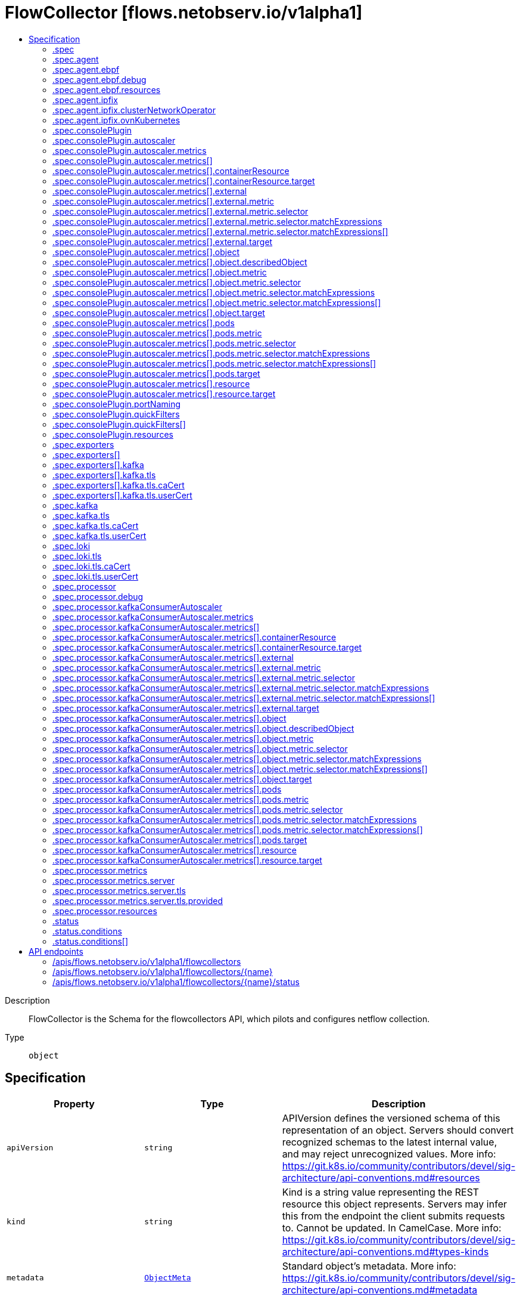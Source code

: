 // Automatically generated by 'openshift-apidocs-gen'. Do not edit.
:_content-type: ASSEMBLY
[id="flowcollector-flows-netobserv-io-v1alpha1"]
= FlowCollector [flows.netobserv.io/v1alpha1]
:toc: macro
:toc-title:

toc::[]


Description::
+
--
FlowCollector is the Schema for the flowcollectors API, which pilots and configures netflow collection.
--

Type::
  `object`



== Specification

[cols="1,1,1",options="header"]
|===
| Property | Type | Description

| `apiVersion`
| `string`
| APIVersion defines the versioned schema of this representation of an object. Servers should convert recognized schemas to the latest internal value, and may reject unrecognized values. More info: https://git.k8s.io/community/contributors/devel/sig-architecture/api-conventions.md#resources

| `kind`
| `string`
| Kind is a string value representing the REST resource this object represents. Servers may infer this from the endpoint the client submits requests to. Cannot be updated. In CamelCase. More info: https://git.k8s.io/community/contributors/devel/sig-architecture/api-conventions.md#types-kinds

| `metadata`
| xref:../objects/index.adoc#io.k8s.apimachinery.pkg.apis.meta.v1.ObjectMeta[`ObjectMeta`]
| Standard object's metadata. More info: https://git.k8s.io/community/contributors/devel/sig-architecture/api-conventions.md#metadata

| `spec`
| `object`
| FlowCollectorSpec defines the desired state of FlowCollector

| `status`
| `object`
| FlowCollectorStatus defines the observed state of FlowCollector

|===
=== .spec
Description::
+
--
FlowCollectorSpec defines the desired state of FlowCollector
--

Type::
  `object`

Required::
  - `agent`
  - `deploymentModel`



[cols="1,1,1",options="header"]
|===
| Property | Type | Description

| `agent`
| `object`
| agent for flows extraction.

| `consolePlugin`
| `object`
| consolePlugin defines the settings related to the OpenShift Console plugin, when available.

| `deploymentModel`
| `string`
| deploymentModel defines the desired type of deployment for flow processing. Possible values are "DIRECT" (default) to make the flow processor listening directly from the agents, or "KAFKA" to make flows sent to a Kafka pipeline before consumption by the processor. Kafka can provide better scalability, resiliency and high availability (for more details, see https://www.redhat.com/en/topics/integration/what-is-apache-kafka).

| `exporters`
| `array`
| exporters defines additional optional exporters for custom consumption or storage. This is an experimental feature. Currently, only KAFKA exporter is available.

| `exporters[]`
| `object`
| FlowCollectorExporter defines an additional exporter to send enriched flows to

| `kafka`
| `object`
| kafka configuration, allowing to use Kafka as a broker as part of the flow collection pipeline. Available when the "spec.deploymentModel" is "KAFKA".

| `loki`
| `object`
| loki, the flow store, client settings.

| `namespace`
| `string`
| namespace where NetObserv pods are deployed. If empty, the namespace of the operator is going to be used.

| `processor`
| `object`
| processor defines the settings of the component that receives the flows from the agent, enriches them, and forwards them to the Loki persistence layer.

|===
=== .spec.agent
Description::
+
--
agent for flows extraction.
--

Type::
  `object`

Required::
  - `type`



[cols="1,1,1",options="header"]
|===
| Property | Type | Description

| `ebpf`
| `object`
| ebpf describes the settings related to the eBPF-based flow reporter when the "agent.type" property is set to "EBPF".

| `ipfix`
| `object`
| ipfix describes the settings related to the IPFIX-based flow reporter when the "agent.type" property is set to "IPFIX".

| `type`
| `string`
| type selects the flows tracing agent. Possible values are "EBPF" (default) to use NetObserv eBPF agent, "IPFIX" to use the legacy IPFIX collector. "EBPF" is recommended in most cases as it offers better performances and should work regardless of the CNI installed on the cluster. "IPFIX" works with OVN-Kubernetes CNI (other CNIs could work if they support exporting IPFIX, but they would require manual configuration).

|===
=== .spec.agent.ebpf
Description::
+
--
ebpf describes the settings related to the eBPF-based flow reporter when the "agent.type" property is set to "EBPF".
--

Type::
  `object`




[cols="1,1,1",options="header"]
|===
| Property | Type | Description

| `cacheActiveTimeout`
| `string`
| cacheActiveTimeout is the max period during which the reporter will aggregate flows before sending

| `cacheMaxFlows`
| `integer`
| cacheMaxFlows is the max number of flows in an aggregate; when reached, the reporter sends the flows

| `debug`
| `object`
| Debug allows setting some aspects of the internal configuration of the eBPF agent. This section is aimed exclusively for debugging and fine-grained performance optimizations (e.g. GOGC, GOMAXPROCS env vars). Users setting its values do it at their own risk.

| `excludeInterfaces`
| `array (string)`
| excludeInterfaces contains the interface names that will be excluded from flow tracing. If an entry is enclosed by slashes (e.g. `/br-/`), it will match as regular expression, otherwise it will be matched as a case-sensitive string.

| `imagePullPolicy`
| `string`
| imagePullPolicy is the Kubernetes pull policy for the image defined above

| `interfaces`
| `array (string)`
| interfaces contains the interface names from where flows will be collected. If empty, the agent will fetch all the interfaces in the system, excepting the ones listed in ExcludeInterfaces. If an entry is enclosed by slashes (e.g. `/br-/`), it will match as regular expression, otherwise it will be matched as a case-sensitive string.

| `kafkaBatchSize`
| `integer`
| kafkaBatchSize limits the maximum size of a request in bytes before being sent to a partition. Ignored when not using Kafka. Default: 10MB.

| `logLevel`
| `string`
| logLevel defines the log level for the NetObserv eBPF Agent

| `privileged`
| `boolean`
| privileged mode for the eBPF Agent container. In general this setting can be ignored or set to false: in that case, the operator will set granular capabilities (BPF, PERFMON, NET_ADMIN, SYS_RESOURCE) to the container, to enable its correct operation. If for some reason these capabilities cannot be set (e.g. old kernel version not knowing CAP_BPF) then you can turn on this mode for more global privileges.

| `resources`
| `object`
| resources are the compute resources required by this container. Cannot be updated. More info: https://kubernetes.io/docs/concepts/configuration/manage-resources-containers/

| `sampling`
| `integer`
| sampling rate of the flow reporter. 100 means one flow on 100 is sent. 0 or 1 means all flows are sampled.

|===
=== .spec.agent.ebpf.debug
Description::
+
--
Debug allows setting some aspects of the internal configuration of the eBPF agent. This section is aimed exclusively for debugging and fine-grained performance optimizations (e.g. GOGC, GOMAXPROCS env vars). Users setting its values do it at their own risk.
--

Type::
  `object`




[cols="1,1,1",options="header"]
|===
| Property | Type | Description

| `env`
| `object (string)`
| env allows passing custom environment variables to the NetObserv Agent. Useful for passing some very concrete performance-tuning options (e.g. GOGC, GOMAXPROCS) that shouldn't be publicly exposed as part of the FlowCollector descriptor, as they are only useful in edge debug/support scenarios.

|===
=== .spec.agent.ebpf.resources
Description::
+
--
resources are the compute resources required by this container. Cannot be updated. More info: https://kubernetes.io/docs/concepts/configuration/manage-resources-containers/
--

Type::
  `object`




[cols="1,1,1",options="header"]
|===
| Property | Type | Description

| `limits`
| `integer-or-string`
| Limits describes the maximum amount of compute resources allowed. More info: https://kubernetes.io/docs/concepts/configuration/manage-resources-containers/

| `requests`
| `integer-or-string`
| Requests describes the minimum amount of compute resources required. If Requests is omitted for a container, it defaults to Limits if that is explicitly specified, otherwise to an implementation-defined value. More info: https://kubernetes.io/docs/concepts/configuration/manage-resources-containers/

|===
=== .spec.agent.ipfix
Description::
+
--
ipfix describes the settings related to the IPFIX-based flow reporter when the "agent.type" property is set to "IPFIX".
--

Type::
  `object`




[cols="1,1,1",options="header"]
|===
| Property | Type | Description

| `cacheActiveTimeout`
| `string`
| cacheActiveTimeout is the max period during which the reporter will aggregate flows before sending

| `cacheMaxFlows`
| `integer`
| cacheMaxFlows is the max number of flows in an aggregate; when reached, the reporter sends the flows

| `clusterNetworkOperator`
| `object`
| clusterNetworkOperator defines the settings related to the OpenShift Cluster Network Operator, when available.

| `forceSampleAll`
| `boolean`
| forceSampleAll allows disabling sampling in the IPFIX-based flow reporter. It is not recommended to sample all the traffic with IPFIX, as it may generate cluster instability. If you REALLY want to do that, set this flag to true. Use at your own risk. When it is set to true, the value of "sampling" is ignored.

| `ovnKubernetes`
| `object`
| ovnKubernetes defines the settings of the OVN-Kubernetes CNI, when available. This configuration is used when using OVN's IPFIX exports, without OpenShift. When using OpenShift, refer to the `clusterNetworkOperator` property instead.

| `sampling`
| `integer`
| sampling is the sampling rate on the reporter. 100 means one flow on 100 is sent. To ensure cluster stability, it is not possible to set a value below 2. If you really want to sample every packet, which may impact the cluster stability, refer to "forceSampleAll". Alternatively, you can use the eBPF Agent instead of IPFIX.

|===
=== .spec.agent.ipfix.clusterNetworkOperator
Description::
+
--
clusterNetworkOperator defines the settings related to the OpenShift Cluster Network Operator, when available.
--

Type::
  `object`




[cols="1,1,1",options="header"]
|===
| Property | Type | Description

| `namespace`
| `string`
| namespace  where the configmap is going to be deployed.

|===
=== .spec.agent.ipfix.ovnKubernetes
Description::
+
--
ovnKubernetes defines the settings of the OVN-Kubernetes CNI, when available. This configuration is used when using OVN's IPFIX exports, without OpenShift. When using OpenShift, refer to the `clusterNetworkOperator` property instead.
--

Type::
  `object`




[cols="1,1,1",options="header"]
|===
| Property | Type | Description

| `containerName`
| `string`
| containerName defines the name of the container to configure for IPFIX.

| `daemonSetName`
| `string`
| daemonSetName defines the name of the DaemonSet controlling the OVN-Kubernetes pods.

| `namespace`
| `string`
| namespace where OVN-Kubernetes pods are deployed.

|===
=== .spec.consolePlugin
Description::
+
--
consolePlugin defines the settings related to the OpenShift Console plugin, when available.
--

Type::
  `object`

Required::
  - `register`



[cols="1,1,1",options="header"]
|===
| Property | Type | Description

| `autoscaler`
| `object`
| autoscaler spec of a horizontal pod autoscaler to set up for the plugin Deployment.

| `imagePullPolicy`
| `string`
| imagePullPolicy is the Kubernetes pull policy for the image defined above

| `logLevel`
| `string`
| logLevel for the console plugin backend

| `port`
| `integer`
| port is the plugin service port

| `portNaming`
| `object`
| portNaming defines the configuration of the port-to-service name translation

| `quickFilters`
| `array`
| quickFilters configures quick filter presets for the Console plugin

| `quickFilters[]`
| `object`
| QuickFilter defines preset configuration for Console's quick filters

| `register`
| `boolean`
| register allows, when set to true, to automatically register the provided console plugin with the OpenShift Console operator. When set to false, you can still register it manually by editing console.operator.openshift.io/cluster. E.g: oc patch console.operator.openshift.io cluster --type='json' -p '[{"op": "add", "path": "/spec/plugins/-", "value": "netobserv-plugin"}]'

| `replicas`
| `integer`
| replicas defines the number of replicas (pods) to start.

| `resources`
| `object`
| resources, in terms of compute resources, required by this container. Cannot be updated. More info: https://kubernetes.io/docs/concepts/configuration/manage-resources-containers/

|===
=== .spec.consolePlugin.autoscaler
Description::
+
--
autoscaler spec of a horizontal pod autoscaler to set up for the plugin Deployment.
--

Type::
  `object`




[cols="1,1,1",options="header"]
|===
| Property | Type | Description

| `maxReplicas`
| `integer`
| maxReplicas is the upper limit for the number of pods that can be set by the autoscaler; cannot be smaller than MinReplicas.

| `metrics`
| `array`
| metrics used by the pod autoscaler

| `metrics[]`
| `object`
| MetricSpec specifies how to scale based on a single metric (only `type` and one other matching field should be set at once).

| `minReplicas`
| `integer`
| minReplicas is the lower limit for the number of replicas to which the autoscaler can scale down.  It defaults to 1 pod.  minReplicas is allowed to be 0 if the alpha feature gate HPAScaleToZero is enabled and at least one Object or External metric is configured.  Scaling is active as long as at least one metric value is available.

| `status`
| `string`
| Status describe the desired status regarding deploying an horizontal pod autoscaler DISABLED will not deploy an horizontal pod autoscaler ENABLED will deploy an horizontal pod autoscaler

|===
=== .spec.consolePlugin.autoscaler.metrics
Description::
+
--
metrics used by the pod autoscaler
--

Type::
  `array`




=== .spec.consolePlugin.autoscaler.metrics[]
Description::
+
--
MetricSpec specifies how to scale based on a single metric (only `type` and one other matching field should be set at once).
--

Type::
  `object`

Required::
  - `type`



[cols="1,1,1",options="header"]
|===
| Property | Type | Description

| `containerResource`
| `object`
| containerResource refers to a resource metric (such as those specified in requests and limits) known to Kubernetes describing a single container in each pod of the current scale target (e.g. CPU or memory). Such metrics are built in to Kubernetes, and have special scaling options on top of those available to normal per-pod metrics using the "pods" source. This is an alpha feature and can be enabled by the HPAContainerMetrics feature flag.

| `external`
| `object`
| external refers to a global metric that is not associated with any Kubernetes object. It allows autoscaling based on information coming from components running outside of cluster (for example length of queue in cloud messaging service, or QPS from loadbalancer running outside of cluster).

| `object`
| `object`
| object refers to a metric describing a single kubernetes object (for example, hits-per-second on an Ingress object).

| `pods`
| `object`
| pods refers to a metric describing each pod in the current scale target (for example, transactions-processed-per-second).  The values will be averaged together before being compared to the target value.

| `resource`
| `object`
| resource refers to a resource metric (such as those specified in requests and limits) known to Kubernetes describing each pod in the current scale target (e.g. CPU or memory). Such metrics are built in to Kubernetes, and have special scaling options on top of those available to normal per-pod metrics using the "pods" source.

| `type`
| `string`
| type is the type of metric source.  It should be one of "ContainerResource", "External", "Object", "Pods" or "Resource", each mapping to a matching field in the object. Note: "ContainerResource" type is available on when the feature-gate HPAContainerMetrics is enabled

|===
=== .spec.consolePlugin.autoscaler.metrics[].containerResource
Description::
+
--
containerResource refers to a resource metric (such as those specified in requests and limits) known to Kubernetes describing a single container in each pod of the current scale target (e.g. CPU or memory). Such metrics are built in to Kubernetes, and have special scaling options on top of those available to normal per-pod metrics using the "pods" source. This is an alpha feature and can be enabled by the HPAContainerMetrics feature flag.
--

Type::
  `object`

Required::
  - `container`
  - `name`
  - `target`



[cols="1,1,1",options="header"]
|===
| Property | Type | Description

| `container`
| `string`
| container is the name of the container in the pods of the scaling target

| `name`
| `string`
| name is the name of the resource in question.

| `target`
| `object`
| target specifies the target value for the given metric

|===
=== .spec.consolePlugin.autoscaler.metrics[].containerResource.target
Description::
+
--
target specifies the target value for the given metric
--

Type::
  `object`

Required::
  - `type`



[cols="1,1,1",options="header"]
|===
| Property | Type | Description

| `averageUtilization`
| `integer`
| averageUtilization is the target value of the average of the resource metric across all relevant pods, represented as a percentage of the requested value of the resource for the pods. Currently only valid for Resource metric source type

| `averageValue`
| `integer-or-string`
| averageValue is the target value of the average of the metric across all relevant pods (as a quantity)

| `type`
| `string`
| type represents whether the metric type is Utilization, Value, or AverageValue

| `value`
| `integer-or-string`
| value is the target value of the metric (as a quantity).

|===
=== .spec.consolePlugin.autoscaler.metrics[].external
Description::
+
--
external refers to a global metric that is not associated with any Kubernetes object. It allows autoscaling based on information coming from components running outside of cluster (for example length of queue in cloud messaging service, or QPS from loadbalancer running outside of cluster).
--

Type::
  `object`

Required::
  - `metric`
  - `target`



[cols="1,1,1",options="header"]
|===
| Property | Type | Description

| `metric`
| `object`
| metric identifies the target metric by name and selector

| `target`
| `object`
| target specifies the target value for the given metric

|===
=== .spec.consolePlugin.autoscaler.metrics[].external.metric
Description::
+
--
metric identifies the target metric by name and selector
--

Type::
  `object`

Required::
  - `name`



[cols="1,1,1",options="header"]
|===
| Property | Type | Description

| `name`
| `string`
| name is the name of the given metric

| `selector`
| `object`
| selector is the string-encoded form of a standard kubernetes label selector for the given metric When set, it is passed as an additional parameter to the metrics server for more specific metrics scoping. When unset, just the metricName will be used to gather metrics.

|===
=== .spec.consolePlugin.autoscaler.metrics[].external.metric.selector
Description::
+
--
selector is the string-encoded form of a standard kubernetes label selector for the given metric When set, it is passed as an additional parameter to the metrics server for more specific metrics scoping. When unset, just the metricName will be used to gather metrics.
--

Type::
  `object`




[cols="1,1,1",options="header"]
|===
| Property | Type | Description

| `matchExpressions`
| `array`
| matchExpressions is a list of label selector requirements. The requirements are ANDed.

| `matchExpressions[]`
| `object`
| A label selector requirement is a selector that contains values, a key, and an operator that relates the key and values.

| `matchLabels`
| `object (string)`
| matchLabels is a map of {key,value} pairs. A single {key,value} in the matchLabels map is equivalent to an element of matchExpressions, whose key field is "key", the operator is "In", and the values array contains only "value". The requirements are ANDed.

|===
=== .spec.consolePlugin.autoscaler.metrics[].external.metric.selector.matchExpressions
Description::
+
--
matchExpressions is a list of label selector requirements. The requirements are ANDed.
--

Type::
  `array`




=== .spec.consolePlugin.autoscaler.metrics[].external.metric.selector.matchExpressions[]
Description::
+
--
A label selector requirement is a selector that contains values, a key, and an operator that relates the key and values.
--

Type::
  `object`

Required::
  - `key`
  - `operator`



[cols="1,1,1",options="header"]
|===
| Property | Type | Description

| `key`
| `string`
| key is the label key that the selector applies to.

| `operator`
| `string`
| operator represents a key's relationship to a set of values. Valid operators are In, NotIn, Exists and DoesNotExist.

| `values`
| `array (string)`
| values is an array of string values. If the operator is In or NotIn, the values array must be non-empty. If the operator is Exists or DoesNotExist, the values array must be empty. This array is replaced during a strategic merge patch.

|===
=== .spec.consolePlugin.autoscaler.metrics[].external.target
Description::
+
--
target specifies the target value for the given metric
--

Type::
  `object`

Required::
  - `type`



[cols="1,1,1",options="header"]
|===
| Property | Type | Description

| `averageUtilization`
| `integer`
| averageUtilization is the target value of the average of the resource metric across all relevant pods, represented as a percentage of the requested value of the resource for the pods. Currently only valid for Resource metric source type

| `averageValue`
| `integer-or-string`
| averageValue is the target value of the average of the metric across all relevant pods (as a quantity)

| `type`
| `string`
| type represents whether the metric type is Utilization, Value, or AverageValue

| `value`
| `integer-or-string`
| value is the target value of the metric (as a quantity).

|===
=== .spec.consolePlugin.autoscaler.metrics[].object
Description::
+
--
object refers to a metric describing a single kubernetes object (for example, hits-per-second on an Ingress object).
--

Type::
  `object`

Required::
  - `describedObject`
  - `metric`
  - `target`



[cols="1,1,1",options="header"]
|===
| Property | Type | Description

| `describedObject`
| `object`
| describedObject specifies the descriptions of a object,such as kind,name apiVersion

| `metric`
| `object`
| metric identifies the target metric by name and selector

| `target`
| `object`
| target specifies the target value for the given metric

|===
=== .spec.consolePlugin.autoscaler.metrics[].object.describedObject
Description::
+
--
describedObject specifies the descriptions of a object,such as kind,name apiVersion
--

Type::
  `object`

Required::
  - `kind`
  - `name`



[cols="1,1,1",options="header"]
|===
| Property | Type | Description

| `apiVersion`
| `string`
| API version of the referent

| `kind`
| `string`
| Kind of the referent; More info: https://git.k8s.io/community/contributors/devel/sig-architecture/api-conventions.md#types-kinds"

| `name`
| `string`
| Name of the referent; More info: http://kubernetes.io/docs/user-guide/identifiers#names

|===
=== .spec.consolePlugin.autoscaler.metrics[].object.metric
Description::
+
--
metric identifies the target metric by name and selector
--

Type::
  `object`

Required::
  - `name`



[cols="1,1,1",options="header"]
|===
| Property | Type | Description

| `name`
| `string`
| name is the name of the given metric

| `selector`
| `object`
| selector is the string-encoded form of a standard kubernetes label selector for the given metric When set, it is passed as an additional parameter to the metrics server for more specific metrics scoping. When unset, just the metricName will be used to gather metrics.

|===
=== .spec.consolePlugin.autoscaler.metrics[].object.metric.selector
Description::
+
--
selector is the string-encoded form of a standard kubernetes label selector for the given metric When set, it is passed as an additional parameter to the metrics server for more specific metrics scoping. When unset, just the metricName will be used to gather metrics.
--

Type::
  `object`




[cols="1,1,1",options="header"]
|===
| Property | Type | Description

| `matchExpressions`
| `array`
| matchExpressions is a list of label selector requirements. The requirements are ANDed.

| `matchExpressions[]`
| `object`
| A label selector requirement is a selector that contains values, a key, and an operator that relates the key and values.

| `matchLabels`
| `object (string)`
| matchLabels is a map of {key,value} pairs. A single {key,value} in the matchLabels map is equivalent to an element of matchExpressions, whose key field is "key", the operator is "In", and the values array contains only "value". The requirements are ANDed.

|===
=== .spec.consolePlugin.autoscaler.metrics[].object.metric.selector.matchExpressions
Description::
+
--
matchExpressions is a list of label selector requirements. The requirements are ANDed.
--

Type::
  `array`




=== .spec.consolePlugin.autoscaler.metrics[].object.metric.selector.matchExpressions[]
Description::
+
--
A label selector requirement is a selector that contains values, a key, and an operator that relates the key and values.
--

Type::
  `object`

Required::
  - `key`
  - `operator`



[cols="1,1,1",options="header"]
|===
| Property | Type | Description

| `key`
| `string`
| key is the label key that the selector applies to.

| `operator`
| `string`
| operator represents a key's relationship to a set of values. Valid operators are In, NotIn, Exists and DoesNotExist.

| `values`
| `array (string)`
| values is an array of string values. If the operator is In or NotIn, the values array must be non-empty. If the operator is Exists or DoesNotExist, the values array must be empty. This array is replaced during a strategic merge patch.

|===
=== .spec.consolePlugin.autoscaler.metrics[].object.target
Description::
+
--
target specifies the target value for the given metric
--

Type::
  `object`

Required::
  - `type`



[cols="1,1,1",options="header"]
|===
| Property | Type | Description

| `averageUtilization`
| `integer`
| averageUtilization is the target value of the average of the resource metric across all relevant pods, represented as a percentage of the requested value of the resource for the pods. Currently only valid for Resource metric source type

| `averageValue`
| `integer-or-string`
| averageValue is the target value of the average of the metric across all relevant pods (as a quantity)

| `type`
| `string`
| type represents whether the metric type is Utilization, Value, or AverageValue

| `value`
| `integer-or-string`
| value is the target value of the metric (as a quantity).

|===
=== .spec.consolePlugin.autoscaler.metrics[].pods
Description::
+
--
pods refers to a metric describing each pod in the current scale target (for example, transactions-processed-per-second).  The values will be averaged together before being compared to the target value.
--

Type::
  `object`

Required::
  - `metric`
  - `target`



[cols="1,1,1",options="header"]
|===
| Property | Type | Description

| `metric`
| `object`
| metric identifies the target metric by name and selector

| `target`
| `object`
| target specifies the target value for the given metric

|===
=== .spec.consolePlugin.autoscaler.metrics[].pods.metric
Description::
+
--
metric identifies the target metric by name and selector
--

Type::
  `object`

Required::
  - `name`



[cols="1,1,1",options="header"]
|===
| Property | Type | Description

| `name`
| `string`
| name is the name of the given metric

| `selector`
| `object`
| selector is the string-encoded form of a standard kubernetes label selector for the given metric When set, it is passed as an additional parameter to the metrics server for more specific metrics scoping. When unset, just the metricName will be used to gather metrics.

|===
=== .spec.consolePlugin.autoscaler.metrics[].pods.metric.selector
Description::
+
--
selector is the string-encoded form of a standard kubernetes label selector for the given metric When set, it is passed as an additional parameter to the metrics server for more specific metrics scoping. When unset, just the metricName will be used to gather metrics.
--

Type::
  `object`




[cols="1,1,1",options="header"]
|===
| Property | Type | Description

| `matchExpressions`
| `array`
| matchExpressions is a list of label selector requirements. The requirements are ANDed.

| `matchExpressions[]`
| `object`
| A label selector requirement is a selector that contains values, a key, and an operator that relates the key and values.

| `matchLabels`
| `object (string)`
| matchLabels is a map of {key,value} pairs. A single {key,value} in the matchLabels map is equivalent to an element of matchExpressions, whose key field is "key", the operator is "In", and the values array contains only "value". The requirements are ANDed.

|===
=== .spec.consolePlugin.autoscaler.metrics[].pods.metric.selector.matchExpressions
Description::
+
--
matchExpressions is a list of label selector requirements. The requirements are ANDed.
--

Type::
  `array`




=== .spec.consolePlugin.autoscaler.metrics[].pods.metric.selector.matchExpressions[]
Description::
+
--
A label selector requirement is a selector that contains values, a key, and an operator that relates the key and values.
--

Type::
  `object`

Required::
  - `key`
  - `operator`



[cols="1,1,1",options="header"]
|===
| Property | Type | Description

| `key`
| `string`
| key is the label key that the selector applies to.

| `operator`
| `string`
| operator represents a key's relationship to a set of values. Valid operators are In, NotIn, Exists and DoesNotExist.

| `values`
| `array (string)`
| values is an array of string values. If the operator is In or NotIn, the values array must be non-empty. If the operator is Exists or DoesNotExist, the values array must be empty. This array is replaced during a strategic merge patch.

|===
=== .spec.consolePlugin.autoscaler.metrics[].pods.target
Description::
+
--
target specifies the target value for the given metric
--

Type::
  `object`

Required::
  - `type`



[cols="1,1,1",options="header"]
|===
| Property | Type | Description

| `averageUtilization`
| `integer`
| averageUtilization is the target value of the average of the resource metric across all relevant pods, represented as a percentage of the requested value of the resource for the pods. Currently only valid for Resource metric source type

| `averageValue`
| `integer-or-string`
| averageValue is the target value of the average of the metric across all relevant pods (as a quantity)

| `type`
| `string`
| type represents whether the metric type is Utilization, Value, or AverageValue

| `value`
| `integer-or-string`
| value is the target value of the metric (as a quantity).

|===
=== .spec.consolePlugin.autoscaler.metrics[].resource
Description::
+
--
resource refers to a resource metric (such as those specified in requests and limits) known to Kubernetes describing each pod in the current scale target (e.g. CPU or memory). Such metrics are built in to Kubernetes, and have special scaling options on top of those available to normal per-pod metrics using the "pods" source.
--

Type::
  `object`

Required::
  - `name`
  - `target`



[cols="1,1,1",options="header"]
|===
| Property | Type | Description

| `name`
| `string`
| name is the name of the resource in question.

| `target`
| `object`
| target specifies the target value for the given metric

|===
=== .spec.consolePlugin.autoscaler.metrics[].resource.target
Description::
+
--
target specifies the target value for the given metric
--

Type::
  `object`

Required::
  - `type`



[cols="1,1,1",options="header"]
|===
| Property | Type | Description

| `averageUtilization`
| `integer`
| averageUtilization is the target value of the average of the resource metric across all relevant pods, represented as a percentage of the requested value of the resource for the pods. Currently only valid for Resource metric source type

| `averageValue`
| `integer-or-string`
| averageValue is the target value of the average of the metric across all relevant pods (as a quantity)

| `type`
| `string`
| type represents whether the metric type is Utilization, Value, or AverageValue

| `value`
| `integer-or-string`
| value is the target value of the metric (as a quantity).

|===
=== .spec.consolePlugin.portNaming
Description::
+
--
portNaming defines the configuration of the port-to-service name translation
--

Type::
  `object`




[cols="1,1,1",options="header"]
|===
| Property | Type | Description

| `enable`
| `boolean`
| enable the console plugin port-to-service name translation

| `portNames`
| `object (string)`
| portNames defines additional port names to use in the console E.g. portNames: {"3100": "loki"}

|===
=== .spec.consolePlugin.quickFilters
Description::
+
--
quickFilters configures quick filter presets for the Console plugin
--

Type::
  `array`




=== .spec.consolePlugin.quickFilters[]
Description::
+
--
QuickFilter defines preset configuration for Console's quick filters
--

Type::
  `object`

Required::
  - `filter`
  - `name`



[cols="1,1,1",options="header"]
|===
| Property | Type | Description

| `default`
| `boolean`
| default defines whether this filter should be active by default or not

| `filter`
| `object (string)`
| filter is a set of keys and values to be set when this filter is selected. Each key can relate to a list of values using a coma-separated string E.g. filter: {"src_namespace": "namespace1,namespace2"}

| `name`
| `string`
| name of the filter, that will be displayed in Console

|===
=== .spec.consolePlugin.resources
Description::
+
--
resources, in terms of compute resources, required by this container. Cannot be updated. More info: https://kubernetes.io/docs/concepts/configuration/manage-resources-containers/
--

Type::
  `object`




[cols="1,1,1",options="header"]
|===
| Property | Type | Description

| `limits`
| `integer-or-string`
| Limits describes the maximum amount of compute resources allowed. More info: https://kubernetes.io/docs/concepts/configuration/manage-resources-containers/

| `requests`
| `integer-or-string`
| Requests describes the minimum amount of compute resources required. If Requests is omitted for a container, it defaults to Limits if that is explicitly specified, otherwise to an implementation-defined value. More info: https://kubernetes.io/docs/concepts/configuration/manage-resources-containers/

|===
=== .spec.exporters
Description::
+
--
exporters defines additional optional exporters for custom consumption or storage. This is an experimental feature. Currently, only KAFKA exporter is available.
--

Type::
  `array`




=== .spec.exporters[]
Description::
+
--
FlowCollectorExporter defines an additional exporter to send enriched flows to
--

Type::
  `object`

Required::
  - `type`



[cols="1,1,1",options="header"]
|===
| Property | Type | Description

| `kafka`
| `object`
| kafka describes the kafka configuration (address, topic...) to send enriched flows to.

| `type`
| `string`
| type selects the type of exporte. Only "KAFKA" is available at the moment.

|===
=== .spec.exporters[].kafka
Description::
+
--
kafka describes the kafka configuration (address, topic...) to send enriched flows to.
--

Type::
  `object`

Required::
  - `address`
  - `topic`



[cols="1,1,1",options="header"]
|===
| Property | Type | Description

| `address`
| `string`
| address of the Kafka server

| `tls`
| `object`
| tls client configuration. When using TLS, make sure the address matches the Kafka port used for TLS, generally 9093. Note that, when eBPF agents are used, Kafka certificate needs to be copied in the agent namespace (by default it's netobserv-privileged).

| `topic`
| `string`
| kafka topic to use. It must exist, NetObserv will not create it.

|===
=== .spec.exporters[].kafka.tls
Description::
+
--
tls client configuration. When using TLS, make sure the address matches the Kafka port used for TLS, generally 9093. Note that, when eBPF agents are used, Kafka certificate needs to be copied in the agent namespace (by default it's netobserv-privileged).
--

Type::
  `object`




[cols="1,1,1",options="header"]
|===
| Property | Type | Description

| `caCert`
| `object`
| caCert defines the reference of the certificate for the Certificate Authority

| `enable`
| `boolean`
| enable TLS

| `insecureSkipVerify`
| `boolean`
| insecureSkipVerify allows skipping client-side verification of the server certificate If set to true, CACert field will be ignored

| `userCert`
| `object`
| userCert defines the user certificate reference, used for mTLS (you can ignore it when using regular, one-way TLS)

|===
=== .spec.exporters[].kafka.tls.caCert
Description::
+
--
caCert defines the reference of the certificate for the Certificate Authority
--

Type::
  `object`




[cols="1,1,1",options="header"]
|===
| Property | Type | Description

| `certFile`
| `string`
| certFile defines the path to the certificate file name within the ConfigMap / Secret

| `certKey`
| `string`
| certKey defines the path to the certificate private key file name within the ConfigMap / Secret. Omit when the key is not necessary.

| `name`
| `string`
| name of the ConfigMap or Secret containing certificates

| `type`
| `string`
| type for the certificate reference: configmap or secret

|===
=== .spec.exporters[].kafka.tls.userCert
Description::
+
--
userCert defines the user certificate reference, used for mTLS (you can ignore it when using regular, one-way TLS)
--

Type::
  `object`




[cols="1,1,1",options="header"]
|===
| Property | Type | Description

| `certFile`
| `string`
| certFile defines the path to the certificate file name within the ConfigMap / Secret

| `certKey`
| `string`
| certKey defines the path to the certificate private key file name within the ConfigMap / Secret. Omit when the key is not necessary.

| `name`
| `string`
| name of the ConfigMap or Secret containing certificates

| `type`
| `string`
| type for the certificate reference: configmap or secret

|===
=== .spec.kafka
Description::
+
--
kafka configuration, allowing to use Kafka as a broker as part of the flow collection pipeline. Available when the "spec.deploymentModel" is "KAFKA".
--

Type::
  `object`

Required::
  - `address`
  - `topic`



[cols="1,1,1",options="header"]
|===
| Property | Type | Description

| `address`
| `string`
| address of the Kafka server

| `tls`
| `object`
| tls client configuration. When using TLS, make sure the address matches the Kafka port used for TLS, generally 9093. Note that, when eBPF agents are used, Kafka certificate needs to be copied in the agent namespace (by default it's netobserv-privileged).

| `topic`
| `string`
| kafka topic to use. It must exist, NetObserv will not create it.

|===
=== .spec.kafka.tls
Description::
+
--
tls client configuration. When using TLS, make sure the address matches the Kafka port used for TLS, generally 9093. Note that, when eBPF agents are used, Kafka certificate needs to be copied in the agent namespace (by default it's netobserv-privileged).
--

Type::
  `object`




[cols="1,1,1",options="header"]
|===
| Property | Type | Description

| `caCert`
| `object`
| caCert defines the reference of the certificate for the Certificate Authority

| `enable`
| `boolean`
| enable TLS

| `insecureSkipVerify`
| `boolean`
| insecureSkipVerify allows skipping client-side verification of the server certificate If set to true, CACert field will be ignored

| `userCert`
| `object`
| userCert defines the user certificate reference, used for mTLS (you can ignore it when using regular, one-way TLS)

|===
=== .spec.kafka.tls.caCert
Description::
+
--
caCert defines the reference of the certificate for the Certificate Authority
--

Type::
  `object`




[cols="1,1,1",options="header"]
|===
| Property | Type | Description

| `certFile`
| `string`
| certFile defines the path to the certificate file name within the ConfigMap / Secret

| `certKey`
| `string`
| certKey defines the path to the certificate private key file name within the ConfigMap / Secret. Omit when the key is not necessary.

| `name`
| `string`
| name of the ConfigMap or Secret containing certificates

| `type`
| `string`
| type for the certificate reference: configmap or secret

|===
=== .spec.kafka.tls.userCert
Description::
+
--
userCert defines the user certificate reference, used for mTLS (you can ignore it when using regular, one-way TLS)
--

Type::
  `object`




[cols="1,1,1",options="header"]
|===
| Property | Type | Description

| `certFile`
| `string`
| certFile defines the path to the certificate file name within the ConfigMap / Secret

| `certKey`
| `string`
| certKey defines the path to the certificate private key file name within the ConfigMap / Secret. Omit when the key is not necessary.

| `name`
| `string`
| name of the ConfigMap or Secret containing certificates

| `type`
| `string`
| type for the certificate reference: configmap or secret

|===
=== .spec.loki
Description::
+
--
loki, the flow store, client settings.
--

Type::
  `object`




[cols="1,1,1",options="header"]
|===
| Property | Type | Description

| `authToken`
| `string`
| AuthToken describe the way to get a token to authenticate to Loki DISABLED will not send any token with the request HOST will use the local pod service account to authenticate to Loki FORWARD will forward user token, in this mode, pod that are not receiving user request like the processor will use the local pod service account. Similar to HOST mode.

| `batchSize`
| `integer`
| batchSize is max batch size (in bytes) of logs to accumulate before sending

| `batchWait`
| `string`
| batchWait is max time to wait before sending a batch

| `maxBackoff`
| `string`
| maxBackoff is the maximum backoff time for client connection between retries

| `maxRetries`
| `integer`
| maxRetries is the maximum number of retries for client connections

| `minBackoff`
| `string`
| minBackoff is the initial backoff time for client connection between retries

| `querierUrl`
| `string`
| querierURL specifies the address of the Loki querier service, in case it is different from the Loki ingester URL. If empty, the URL value will be used (assuming that the Loki ingester and querier are in the same server).

| `staticLabels`
| `object (string)`
| staticLabels is a map of common labels to set on each flow

| `statusUrl`
| `string`
| statusURL specifies the address of the Loki /ready /metrics /config endpoints, in case it is different from the Loki querier URL. If empty, the QuerierURL value will be used. This is useful to show error messages and some context in the frontend

| `tenantID`
| `string`
| tenantID is the Loki X-Scope-OrgID that identifies the tenant for each request. it will be ignored if instanceSpec is specified

| `timeout`
| `string`
| timeout is the maximum time connection / request limit A Timeout of zero means no timeout.

| `tls`
| `object`
| tls client configuration.

| `url`
| `string`
| url is the address of an existing Loki service to push the flows to.

|===
=== .spec.loki.tls
Description::
+
--
tls client configuration.
--

Type::
  `object`




[cols="1,1,1",options="header"]
|===
| Property | Type | Description

| `caCert`
| `object`
| caCert defines the reference of the certificate for the Certificate Authority

| `enable`
| `boolean`
| enable TLS

| `insecureSkipVerify`
| `boolean`
| insecureSkipVerify allows skipping client-side verification of the server certificate If set to true, CACert field will be ignored

| `userCert`
| `object`
| userCert defines the user certificate reference, used for mTLS (you can ignore it when using regular, one-way TLS)

|===
=== .spec.loki.tls.caCert
Description::
+
--
caCert defines the reference of the certificate for the Certificate Authority
--

Type::
  `object`




[cols="1,1,1",options="header"]
|===
| Property | Type | Description

| `certFile`
| `string`
| certFile defines the path to the certificate file name within the ConfigMap / Secret

| `certKey`
| `string`
| certKey defines the path to the certificate private key file name within the ConfigMap / Secret. Omit when the key is not necessary.

| `name`
| `string`
| name of the ConfigMap or Secret containing certificates

| `type`
| `string`
| type for the certificate reference: configmap or secret

|===
=== .spec.loki.tls.userCert
Description::
+
--
userCert defines the user certificate reference, used for mTLS (you can ignore it when using regular, one-way TLS)
--

Type::
  `object`




[cols="1,1,1",options="header"]
|===
| Property | Type | Description

| `certFile`
| `string`
| certFile defines the path to the certificate file name within the ConfigMap / Secret

| `certKey`
| `string`
| certKey defines the path to the certificate private key file name within the ConfigMap / Secret. Omit when the key is not necessary.

| `name`
| `string`
| name of the ConfigMap or Secret containing certificates

| `type`
| `string`
| type for the certificate reference: configmap or secret

|===
=== .spec.processor
Description::
+
--
processor defines the settings of the component that receives the flows from the agent, enriches them, and forwards them to the Loki persistence layer.
--

Type::
  `object`




[cols="1,1,1",options="header"]
|===
| Property | Type | Description

| `debug`
| `object`
| Debug allows setting some aspects of the internal configuration of the flow processor. This section is aimed exclusively for debugging and fine-grained performance optimizations (e.g. GOGC, GOMAXPROCS env vars). Users setting its values do it at their own risk.

| `dropUnusedFields`
| `boolean`
| dropUnusedFields allows, when set to true, to drop fields that are known to be unused by OVS, in order to save storage space.

| `enableKubeProbes`
| `boolean`
| enableKubeProbes is a flag to enable or disable Kubernetes liveness/readiness probes

| `healthPort`
| `integer`
| healthPort is a collector HTTP port in the Pod that exposes the health check API

| `imagePullPolicy`
| `string`
| imagePullPolicy is the Kubernetes pull policy for the image defined above

| `kafkaConsumerAutoscaler`
| `object`
| kafkaConsumerAutoscaler spec of a horizontal pod autoscaler to set up for flowlogs-pipeline-transformer, which consumes Kafka messages. This setting is ignored when Kafka is disabled.

| `kafkaConsumerBatchSize`
| `integer`
| kafkaConsumerBatchSize indicates to the broker the maximum batch size, in bytes, that the consumer will accept. Ignored when not using Kafka. Default: 10MB.

| `kafkaConsumerQueueCapacity`
| `integer`
| kafkaConsumerQueueCapacity defines the capacity of the internal message queue used in the Kafka consumer client. Ignored when not using Kafka.

| `kafkaConsumerReplicas`
| `integer`
| kafkaConsumerReplicas defines the number of replicas (pods) to start for flowlogs-pipeline-transformer, which consumes Kafka messages. This setting is ignored when Kafka is disabled.

| `logLevel`
| `string`
| logLevel of the collector runtime

| `metrics`
| `object`
| Metrics define the processor configuration regarding metrics

| `port`
| `integer`
| port of the flow collector (host port) By conventions, some value are not authorized port must not be below 1024 and must not equal this values: 4789,6081,500, and 4500

| `profilePort`
| `integer`
| profilePort allows setting up a Go pprof profiler listening to this port

| `resources`
| `object`
| resources are the compute resources required by this container. Cannot be updated. More info: https://kubernetes.io/docs/concepts/configuration/manage-resources-containers/

|===
=== .spec.processor.debug
Description::
+
--
Debug allows setting some aspects of the internal configuration of the flow processor. This section is aimed exclusively for debugging and fine-grained performance optimizations (e.g. GOGC, GOMAXPROCS env vars). Users setting its values do it at their own risk.
--

Type::
  `object`




[cols="1,1,1",options="header"]
|===
| Property | Type | Description

| `env`
| `object (string)`
| env allows passing custom environment variables to the NetObserv Agent. Useful for passing some very concrete performance-tuning options (e.g. GOGC, GOMAXPROCS) that shouldn't be publicly exposed as part of the FlowCollector descriptor, as they are only useful in edge debug/support scenarios.

|===
=== .spec.processor.kafkaConsumerAutoscaler
Description::
+
--
kafkaConsumerAutoscaler spec of a horizontal pod autoscaler to set up for flowlogs-pipeline-transformer, which consumes Kafka messages. This setting is ignored when Kafka is disabled.
--

Type::
  `object`




[cols="1,1,1",options="header"]
|===
| Property | Type | Description

| `maxReplicas`
| `integer`
| maxReplicas is the upper limit for the number of pods that can be set by the autoscaler; cannot be smaller than MinReplicas.

| `metrics`
| `array`
| metrics used by the pod autoscaler

| `metrics[]`
| `object`
| MetricSpec specifies how to scale based on a single metric (only `type` and one other matching field should be set at once).

| `minReplicas`
| `integer`
| minReplicas is the lower limit for the number of replicas to which the autoscaler can scale down.  It defaults to 1 pod.  minReplicas is allowed to be 0 if the alpha feature gate HPAScaleToZero is enabled and at least one Object or External metric is configured.  Scaling is active as long as at least one metric value is available.

| `status`
| `string`
| Status describe the desired status regarding deploying an horizontal pod autoscaler DISABLED will not deploy an horizontal pod autoscaler ENABLED will deploy an horizontal pod autoscaler

|===
=== .spec.processor.kafkaConsumerAutoscaler.metrics
Description::
+
--
metrics used by the pod autoscaler
--

Type::
  `array`




=== .spec.processor.kafkaConsumerAutoscaler.metrics[]
Description::
+
--
MetricSpec specifies how to scale based on a single metric (only `type` and one other matching field should be set at once).
--

Type::
  `object`

Required::
  - `type`



[cols="1,1,1",options="header"]
|===
| Property | Type | Description

| `containerResource`
| `object`
| containerResource refers to a resource metric (such as those specified in requests and limits) known to Kubernetes describing a single container in each pod of the current scale target (e.g. CPU or memory). Such metrics are built in to Kubernetes, and have special scaling options on top of those available to normal per-pod metrics using the "pods" source. This is an alpha feature and can be enabled by the HPAContainerMetrics feature flag.

| `external`
| `object`
| external refers to a global metric that is not associated with any Kubernetes object. It allows autoscaling based on information coming from components running outside of cluster (for example length of queue in cloud messaging service, or QPS from loadbalancer running outside of cluster).

| `object`
| `object`
| object refers to a metric describing a single kubernetes object (for example, hits-per-second on an Ingress object).

| `pods`
| `object`
| pods refers to a metric describing each pod in the current scale target (for example, transactions-processed-per-second).  The values will be averaged together before being compared to the target value.

| `resource`
| `object`
| resource refers to a resource metric (such as those specified in requests and limits) known to Kubernetes describing each pod in the current scale target (e.g. CPU or memory). Such metrics are built in to Kubernetes, and have special scaling options on top of those available to normal per-pod metrics using the "pods" source.

| `type`
| `string`
| type is the type of metric source.  It should be one of "ContainerResource", "External", "Object", "Pods" or "Resource", each mapping to a matching field in the object. Note: "ContainerResource" type is available on when the feature-gate HPAContainerMetrics is enabled

|===
=== .spec.processor.kafkaConsumerAutoscaler.metrics[].containerResource
Description::
+
--
containerResource refers to a resource metric (such as those specified in requests and limits) known to Kubernetes describing a single container in each pod of the current scale target (e.g. CPU or memory). Such metrics are built in to Kubernetes, and have special scaling options on top of those available to normal per-pod metrics using the "pods" source. This is an alpha feature and can be enabled by the HPAContainerMetrics feature flag.
--

Type::
  `object`

Required::
  - `container`
  - `name`
  - `target`



[cols="1,1,1",options="header"]
|===
| Property | Type | Description

| `container`
| `string`
| container is the name of the container in the pods of the scaling target

| `name`
| `string`
| name is the name of the resource in question.

| `target`
| `object`
| target specifies the target value for the given metric

|===
=== .spec.processor.kafkaConsumerAutoscaler.metrics[].containerResource.target
Description::
+
--
target specifies the target value for the given metric
--

Type::
  `object`

Required::
  - `type`



[cols="1,1,1",options="header"]
|===
| Property | Type | Description

| `averageUtilization`
| `integer`
| averageUtilization is the target value of the average of the resource metric across all relevant pods, represented as a percentage of the requested value of the resource for the pods. Currently only valid for Resource metric source type

| `averageValue`
| `integer-or-string`
| averageValue is the target value of the average of the metric across all relevant pods (as a quantity)

| `type`
| `string`
| type represents whether the metric type is Utilization, Value, or AverageValue

| `value`
| `integer-or-string`
| value is the target value of the metric (as a quantity).

|===
=== .spec.processor.kafkaConsumerAutoscaler.metrics[].external
Description::
+
--
external refers to a global metric that is not associated with any Kubernetes object. It allows autoscaling based on information coming from components running outside of cluster (for example length of queue in cloud messaging service, or QPS from loadbalancer running outside of cluster).
--

Type::
  `object`

Required::
  - `metric`
  - `target`



[cols="1,1,1",options="header"]
|===
| Property | Type | Description

| `metric`
| `object`
| metric identifies the target metric by name and selector

| `target`
| `object`
| target specifies the target value for the given metric

|===
=== .spec.processor.kafkaConsumerAutoscaler.metrics[].external.metric
Description::
+
--
metric identifies the target metric by name and selector
--

Type::
  `object`

Required::
  - `name`



[cols="1,1,1",options="header"]
|===
| Property | Type | Description

| `name`
| `string`
| name is the name of the given metric

| `selector`
| `object`
| selector is the string-encoded form of a standard kubernetes label selector for the given metric When set, it is passed as an additional parameter to the metrics server for more specific metrics scoping. When unset, just the metricName will be used to gather metrics.

|===
=== .spec.processor.kafkaConsumerAutoscaler.metrics[].external.metric.selector
Description::
+
--
selector is the string-encoded form of a standard kubernetes label selector for the given metric When set, it is passed as an additional parameter to the metrics server for more specific metrics scoping. When unset, just the metricName will be used to gather metrics.
--

Type::
  `object`




[cols="1,1,1",options="header"]
|===
| Property | Type | Description

| `matchExpressions`
| `array`
| matchExpressions is a list of label selector requirements. The requirements are ANDed.

| `matchExpressions[]`
| `object`
| A label selector requirement is a selector that contains values, a key, and an operator that relates the key and values.

| `matchLabels`
| `object (string)`
| matchLabels is a map of {key,value} pairs. A single {key,value} in the matchLabels map is equivalent to an element of matchExpressions, whose key field is "key", the operator is "In", and the values array contains only "value". The requirements are ANDed.

|===
=== .spec.processor.kafkaConsumerAutoscaler.metrics[].external.metric.selector.matchExpressions
Description::
+
--
matchExpressions is a list of label selector requirements. The requirements are ANDed.
--

Type::
  `array`




=== .spec.processor.kafkaConsumerAutoscaler.metrics[].external.metric.selector.matchExpressions[]
Description::
+
--
A label selector requirement is a selector that contains values, a key, and an operator that relates the key and values.
--

Type::
  `object`

Required::
  - `key`
  - `operator`



[cols="1,1,1",options="header"]
|===
| Property | Type | Description

| `key`
| `string`
| key is the label key that the selector applies to.

| `operator`
| `string`
| operator represents a key's relationship to a set of values. Valid operators are In, NotIn, Exists and DoesNotExist.

| `values`
| `array (string)`
| values is an array of string values. If the operator is In or NotIn, the values array must be non-empty. If the operator is Exists or DoesNotExist, the values array must be empty. This array is replaced during a strategic merge patch.

|===
=== .spec.processor.kafkaConsumerAutoscaler.metrics[].external.target
Description::
+
--
target specifies the target value for the given metric
--

Type::
  `object`

Required::
  - `type`



[cols="1,1,1",options="header"]
|===
| Property | Type | Description

| `averageUtilization`
| `integer`
| averageUtilization is the target value of the average of the resource metric across all relevant pods, represented as a percentage of the requested value of the resource for the pods. Currently only valid for Resource metric source type

| `averageValue`
| `integer-or-string`
| averageValue is the target value of the average of the metric across all relevant pods (as a quantity)

| `type`
| `string`
| type represents whether the metric type is Utilization, Value, or AverageValue

| `value`
| `integer-or-string`
| value is the target value of the metric (as a quantity).

|===
=== .spec.processor.kafkaConsumerAutoscaler.metrics[].object
Description::
+
--
object refers to a metric describing a single kubernetes object (for example, hits-per-second on an Ingress object).
--

Type::
  `object`

Required::
  - `describedObject`
  - `metric`
  - `target`



[cols="1,1,1",options="header"]
|===
| Property | Type | Description

| `describedObject`
| `object`
| describedObject specifies the descriptions of a object,such as kind,name apiVersion

| `metric`
| `object`
| metric identifies the target metric by name and selector

| `target`
| `object`
| target specifies the target value for the given metric

|===
=== .spec.processor.kafkaConsumerAutoscaler.metrics[].object.describedObject
Description::
+
--
describedObject specifies the descriptions of a object,such as kind,name apiVersion
--

Type::
  `object`

Required::
  - `kind`
  - `name`



[cols="1,1,1",options="header"]
|===
| Property | Type | Description

| `apiVersion`
| `string`
| API version of the referent

| `kind`
| `string`
| Kind of the referent; More info: https://git.k8s.io/community/contributors/devel/sig-architecture/api-conventions.md#types-kinds"

| `name`
| `string`
| Name of the referent; More info: http://kubernetes.io/docs/user-guide/identifiers#names

|===
=== .spec.processor.kafkaConsumerAutoscaler.metrics[].object.metric
Description::
+
--
metric identifies the target metric by name and selector
--

Type::
  `object`

Required::
  - `name`



[cols="1,1,1",options="header"]
|===
| Property | Type | Description

| `name`
| `string`
| name is the name of the given metric

| `selector`
| `object`
| selector is the string-encoded form of a standard kubernetes label selector for the given metric When set, it is passed as an additional parameter to the metrics server for more specific metrics scoping. When unset, just the metricName will be used to gather metrics.

|===
=== .spec.processor.kafkaConsumerAutoscaler.metrics[].object.metric.selector
Description::
+
--
selector is the string-encoded form of a standard kubernetes label selector for the given metric When set, it is passed as an additional parameter to the metrics server for more specific metrics scoping. When unset, just the metricName will be used to gather metrics.
--

Type::
  `object`




[cols="1,1,1",options="header"]
|===
| Property | Type | Description

| `matchExpressions`
| `array`
| matchExpressions is a list of label selector requirements. The requirements are ANDed.

| `matchExpressions[]`
| `object`
| A label selector requirement is a selector that contains values, a key, and an operator that relates the key and values.

| `matchLabels`
| `object (string)`
| matchLabels is a map of {key,value} pairs. A single {key,value} in the matchLabels map is equivalent to an element of matchExpressions, whose key field is "key", the operator is "In", and the values array contains only "value". The requirements are ANDed.

|===
=== .spec.processor.kafkaConsumerAutoscaler.metrics[].object.metric.selector.matchExpressions
Description::
+
--
matchExpressions is a list of label selector requirements. The requirements are ANDed.
--

Type::
  `array`




=== .spec.processor.kafkaConsumerAutoscaler.metrics[].object.metric.selector.matchExpressions[]
Description::
+
--
A label selector requirement is a selector that contains values, a key, and an operator that relates the key and values.
--

Type::
  `object`

Required::
  - `key`
  - `operator`



[cols="1,1,1",options="header"]
|===
| Property | Type | Description

| `key`
| `string`
| key is the label key that the selector applies to.

| `operator`
| `string`
| operator represents a key's relationship to a set of values. Valid operators are In, NotIn, Exists and DoesNotExist.

| `values`
| `array (string)`
| values is an array of string values. If the operator is In or NotIn, the values array must be non-empty. If the operator is Exists or DoesNotExist, the values array must be empty. This array is replaced during a strategic merge patch.

|===
=== .spec.processor.kafkaConsumerAutoscaler.metrics[].object.target
Description::
+
--
target specifies the target value for the given metric
--

Type::
  `object`

Required::
  - `type`



[cols="1,1,1",options="header"]
|===
| Property | Type | Description

| `averageUtilization`
| `integer`
| averageUtilization is the target value of the average of the resource metric across all relevant pods, represented as a percentage of the requested value of the resource for the pods. Currently only valid for Resource metric source type

| `averageValue`
| `integer-or-string`
| averageValue is the target value of the average of the metric across all relevant pods (as a quantity)

| `type`
| `string`
| type represents whether the metric type is Utilization, Value, or AverageValue

| `value`
| `integer-or-string`
| value is the target value of the metric (as a quantity).

|===
=== .spec.processor.kafkaConsumerAutoscaler.metrics[].pods
Description::
+
--
pods refers to a metric describing each pod in the current scale target (for example, transactions-processed-per-second).  The values will be averaged together before being compared to the target value.
--

Type::
  `object`

Required::
  - `metric`
  - `target`



[cols="1,1,1",options="header"]
|===
| Property | Type | Description

| `metric`
| `object`
| metric identifies the target metric by name and selector

| `target`
| `object`
| target specifies the target value for the given metric

|===
=== .spec.processor.kafkaConsumerAutoscaler.metrics[].pods.metric
Description::
+
--
metric identifies the target metric by name and selector
--

Type::
  `object`

Required::
  - `name`



[cols="1,1,1",options="header"]
|===
| Property | Type | Description

| `name`
| `string`
| name is the name of the given metric

| `selector`
| `object`
| selector is the string-encoded form of a standard kubernetes label selector for the given metric When set, it is passed as an additional parameter to the metrics server for more specific metrics scoping. When unset, just the metricName will be used to gather metrics.

|===
=== .spec.processor.kafkaConsumerAutoscaler.metrics[].pods.metric.selector
Description::
+
--
selector is the string-encoded form of a standard kubernetes label selector for the given metric When set, it is passed as an additional parameter to the metrics server for more specific metrics scoping. When unset, just the metricName will be used to gather metrics.
--

Type::
  `object`




[cols="1,1,1",options="header"]
|===
| Property | Type | Description

| `matchExpressions`
| `array`
| matchExpressions is a list of label selector requirements. The requirements are ANDed.

| `matchExpressions[]`
| `object`
| A label selector requirement is a selector that contains values, a key, and an operator that relates the key and values.

| `matchLabels`
| `object (string)`
| matchLabels is a map of {key,value} pairs. A single {key,value} in the matchLabels map is equivalent to an element of matchExpressions, whose key field is "key", the operator is "In", and the values array contains only "value". The requirements are ANDed.

|===
=== .spec.processor.kafkaConsumerAutoscaler.metrics[].pods.metric.selector.matchExpressions
Description::
+
--
matchExpressions is a list of label selector requirements. The requirements are ANDed.
--

Type::
  `array`




=== .spec.processor.kafkaConsumerAutoscaler.metrics[].pods.metric.selector.matchExpressions[]
Description::
+
--
A label selector requirement is a selector that contains values, a key, and an operator that relates the key and values.
--

Type::
  `object`

Required::
  - `key`
  - `operator`



[cols="1,1,1",options="header"]
|===
| Property | Type | Description

| `key`
| `string`
| key is the label key that the selector applies to.

| `operator`
| `string`
| operator represents a key's relationship to a set of values. Valid operators are In, NotIn, Exists and DoesNotExist.

| `values`
| `array (string)`
| values is an array of string values. If the operator is In or NotIn, the values array must be non-empty. If the operator is Exists or DoesNotExist, the values array must be empty. This array is replaced during a strategic merge patch.

|===
=== .spec.processor.kafkaConsumerAutoscaler.metrics[].pods.target
Description::
+
--
target specifies the target value for the given metric
--

Type::
  `object`

Required::
  - `type`



[cols="1,1,1",options="header"]
|===
| Property | Type | Description

| `averageUtilization`
| `integer`
| averageUtilization is the target value of the average of the resource metric across all relevant pods, represented as a percentage of the requested value of the resource for the pods. Currently only valid for Resource metric source type

| `averageValue`
| `integer-or-string`
| averageValue is the target value of the average of the metric across all relevant pods (as a quantity)

| `type`
| `string`
| type represents whether the metric type is Utilization, Value, or AverageValue

| `value`
| `integer-or-string`
| value is the target value of the metric (as a quantity).

|===
=== .spec.processor.kafkaConsumerAutoscaler.metrics[].resource
Description::
+
--
resource refers to a resource metric (such as those specified in requests and limits) known to Kubernetes describing each pod in the current scale target (e.g. CPU or memory). Such metrics are built in to Kubernetes, and have special scaling options on top of those available to normal per-pod metrics using the "pods" source.
--

Type::
  `object`

Required::
  - `name`
  - `target`



[cols="1,1,1",options="header"]
|===
| Property | Type | Description

| `name`
| `string`
| name is the name of the resource in question.

| `target`
| `object`
| target specifies the target value for the given metric

|===
=== .spec.processor.kafkaConsumerAutoscaler.metrics[].resource.target
Description::
+
--
target specifies the target value for the given metric
--

Type::
  `object`

Required::
  - `type`



[cols="1,1,1",options="header"]
|===
| Property | Type | Description

| `averageUtilization`
| `integer`
| averageUtilization is the target value of the average of the resource metric across all relevant pods, represented as a percentage of the requested value of the resource for the pods. Currently only valid for Resource metric source type

| `averageValue`
| `integer-or-string`
| averageValue is the target value of the average of the metric across all relevant pods (as a quantity)

| `type`
| `string`
| type represents whether the metric type is Utilization, Value, or AverageValue

| `value`
| `integer-or-string`
| value is the target value of the metric (as a quantity).

|===
=== .spec.processor.metrics
Description::
+
--
Metrics define the processor configuration regarding metrics
--

Type::
  `object`




[cols="1,1,1",options="header"]
|===
| Property | Type | Description

| `ignoreTags`
| `array (string)`
| ignoreTags is a list of tags to specify which metrics to ignore

| `server`
| `object`
| metricsServer endpoint configuration for Prometheus scraper

|===
=== .spec.processor.metrics.server
Description::
+
--
metricsServer endpoint configuration for Prometheus scraper
--

Type::
  `object`




[cols="1,1,1",options="header"]
|===
| Property | Type | Description

| `port`
| `integer`
| the prometheus HTTP port

| `tls`
| `object`
| TLS configuration.

|===
=== .spec.processor.metrics.server.tls
Description::
+
--
TLS configuration.
--

Type::
  `object`




[cols="1,1,1",options="header"]
|===
| Property | Type | Description

| `provided`
| `object`
| TLS configuration.

| `type`
| `string`
| Select the type of TLS configuration "DISABLED" (default) to not configure TLS for the endpoint, "PROVIDED" to manually provide cert file and a key file, and "AUTO" to use Openshift auto generated certificate using annotations

|===
=== .spec.processor.metrics.server.tls.provided
Description::
+
--
TLS configuration.
--

Type::
  `object`




[cols="1,1,1",options="header"]
|===
| Property | Type | Description

| `certFile`
| `string`
| certFile defines the path to the certificate file name within the ConfigMap / Secret

| `certKey`
| `string`
| certKey defines the path to the certificate private key file name within the ConfigMap / Secret. Omit when the key is not necessary.

| `name`
| `string`
| name of the ConfigMap or Secret containing certificates

| `type`
| `string`
| type for the certificate reference: configmap or secret

|===
=== .spec.processor.resources
Description::
+
--
resources are the compute resources required by this container. Cannot be updated. More info: https://kubernetes.io/docs/concepts/configuration/manage-resources-containers/
--

Type::
  `object`




[cols="1,1,1",options="header"]
|===
| Property | Type | Description

| `limits`
| `integer-or-string`
| Limits describes the maximum amount of compute resources allowed. More info: https://kubernetes.io/docs/concepts/configuration/manage-resources-containers/

| `requests`
| `integer-or-string`
| Requests describes the minimum amount of compute resources required. If Requests is omitted for a container, it defaults to Limits if that is explicitly specified, otherwise to an implementation-defined value. More info: https://kubernetes.io/docs/concepts/configuration/manage-resources-containers/

|===
=== .status
Description::
+
--
FlowCollectorStatus defines the observed state of FlowCollector
--

Type::
  `object`

Required::
  - `conditions`



[cols="1,1,1",options="header"]
|===
| Property | Type | Description

| `conditions`
| `array`
| conditions represent the latest available observations of an object's state

| `conditions[]`
| `object`
| Condition contains details for one aspect of the current state of this API Resource. --- This struct is intended for direct use as an array at the field path .status.conditions.  For example, type FooStatus struct{     // Represents the observations of a foo's current state.     // Known .status.conditions.type are: "Available", "Progressing", and "Degraded"     // +patchMergeKey=type     // +patchStrategy=merge     // +listType=map     // +listMapKey=type     Conditions []metav1.Condition `json:"conditions,omitempty" patchStrategy:"merge" patchMergeKey:"type" protobuf:"bytes,1,rep,name=conditions"` 
     // other fields }

| `namespace`
| `string`
| namespace where console plugin and flowlogs-pipeline have been deployed.

|===
=== .status.conditions
Description::
+
--
conditions represent the latest available observations of an object's state
--

Type::
  `array`




=== .status.conditions[]
Description::
+
--
Condition contains details for one aspect of the current state of this API Resource. --- This struct is intended for direct use as an array at the field path .status.conditions.  For example, type FooStatus struct{     // Represents the observations of a foo's current state.     // Known .status.conditions.type are: "Available", "Progressing", and "Degraded"     // +patchMergeKey=type     // +patchStrategy=merge     // +listType=map     // +listMapKey=type     Conditions []metav1.Condition `json:"conditions,omitempty" patchStrategy:"merge" patchMergeKey:"type" protobuf:"bytes,1,rep,name=conditions"` 
     // other fields }
--

Type::
  `object`

Required::
  - `lastTransitionTime`
  - `message`
  - `reason`
  - `status`
  - `type`



[cols="1,1,1",options="header"]
|===
| Property | Type | Description

| `lastTransitionTime`
| `string`
| lastTransitionTime is the last time the condition transitioned from one status to another. This should be when the underlying condition changed.  If that is not known, then using the time when the API field changed is acceptable.

| `message`
| `string`
| message is a human readable message indicating details about the transition. This may be an empty string.

| `observedGeneration`
| `integer`
| observedGeneration represents the .metadata.generation that the condition was set based upon. For instance, if .metadata.generation is currently 12, but the .status.conditions[x].observedGeneration is 9, the condition is out of date with respect to the current state of the instance.

| `reason`
| `string`
| reason contains a programmatic identifier indicating the reason for the condition's last transition. Producers of specific condition types may define expected values and meanings for this field, and whether the values are considered a guaranteed API. The value should be a CamelCase string. This field may not be empty.

| `status`
| `string`
| status of the condition, one of True, False, Unknown.

| `type`
| `string`
| type of condition in CamelCase or in foo.example.com/CamelCase. --- Many .condition.type values are consistent across resources like Available, but because arbitrary conditions can be useful (see .node.status.conditions), the ability to deconflict is important. The regex it matches is (dns1123SubdomainFmt/)?(qualifiedNameFmt)

|===

== API endpoints

The following API endpoints are available:

* `/apis/flows.netobserv.io/v1alpha1/flowcollectors`
- `DELETE`: delete collection of FlowCollector
- `GET`: list objects of kind FlowCollector
- `POST`: create a FlowCollector
* `/apis/flows.netobserv.io/v1alpha1/flowcollectors/{name}`
- `DELETE`: delete a FlowCollector
- `GET`: read the specified FlowCollector
- `PATCH`: partially update the specified FlowCollector
- `PUT`: replace the specified FlowCollector
* `/apis/flows.netobserv.io/v1alpha1/flowcollectors/{name}/status`
- `GET`: read status of the specified FlowCollector
- `PATCH`: partially update status of the specified FlowCollector
- `PUT`: replace status of the specified FlowCollector


=== /apis/flows.netobserv.io/v1alpha1/flowcollectors


.Global query parameters
[cols="1,1,2",options="header"]
|===
| Parameter | Type | Description
| `pretty`
| `string`
| If &#x27;true&#x27;, then the output is pretty printed.
|===

HTTP method::
  `DELETE`

Description::
  delete collection of FlowCollector


.Query parameters
[cols="1,1,2",options="header"]
|===
| Parameter | Type | Description
| `allowWatchBookmarks`
| `boolean`
| allowWatchBookmarks requests watch events with type &quot;BOOKMARK&quot;. Servers that do not implement bookmarks may ignore this flag and bookmarks are sent at the server&#x27;s discretion. Clients should not assume bookmarks are returned at any specific interval, nor may they assume the server will send any BOOKMARK event during a session. If this is not a watch, this field is ignored.
| `continue`
| `string`
| The continue option should be set when retrieving more results from the server. Since this value is server defined, clients may only use the continue value from a previous query result with identical query parameters (except for the value of continue) and the server may reject a continue value it does not recognize. If the specified continue value is no longer valid whether due to expiration (generally five to fifteen minutes) or a configuration change on the server, the server will respond with a 410 ResourceExpired error together with a continue token. If the client needs a consistent list, it must restart their list without the continue field. Otherwise, the client may send another list request with the token received with the 410 error, the server will respond with a list starting from the next key, but from the latest snapshot, which is inconsistent from the previous list results - objects that are created, modified, or deleted after the first list request will be included in the response, as long as their keys are after the &quot;next key&quot;.

This field is not supported when watch is true. Clients may start a watch from the last resourceVersion value returned by the server and not miss any modifications.
| `fieldSelector`
| `string`
| A selector to restrict the list of returned objects by their fields. Defaults to everything.
| `labelSelector`
| `string`
| A selector to restrict the list of returned objects by their labels. Defaults to everything.
| `limit`
| `integer`
| limit is a maximum number of responses to return for a list call. If more items exist, the server will set the &#x60;continue&#x60; field on the list metadata to a value that can be used with the same initial query to retrieve the next set of results. Setting a limit may return fewer than the requested amount of items (up to zero items) in the event all requested objects are filtered out and clients should only use the presence of the continue field to determine whether more results are available. Servers may choose not to support the limit argument and will return all of the available results. If limit is specified and the continue field is empty, clients may assume that no more results are available. This field is not supported if watch is true.

The server guarantees that the objects returned when using continue will be identical to issuing a single list call without a limit - that is, no objects created, modified, or deleted after the first request is issued will be included in any subsequent continued requests. This is sometimes referred to as a consistent snapshot, and ensures that a client that is using limit to receive smaller chunks of a very large result can ensure they see all possible objects. If objects are updated during a chunked list the version of the object that was present at the time the first list result was calculated is returned.
| `resourceVersion`
| `string`
| resourceVersion sets a constraint on what resource versions a request may be served from. See https://kubernetes.io/docs/reference/using-api/api-concepts/#resource-versions for details.

Defaults to unset
| `resourceVersionMatch`
| `string`
| resourceVersionMatch determines how resourceVersion is applied to list calls. It is highly recommended that resourceVersionMatch be set for list calls where resourceVersion is set See https://kubernetes.io/docs/reference/using-api/api-concepts/#resource-versions for details.

Defaults to unset
| `timeoutSeconds`
| `integer`
| Timeout for the list/watch call. This limits the duration of the call, regardless of any activity or inactivity.
| `watch`
| `boolean`
| Watch for changes to the described resources and return them as a stream of add, update, and remove notifications. Specify resourceVersion.
|===


.HTTP responses
[cols="1,1",options="header"]
|===
| HTTP code | Reponse body
| 200 - OK
| xref:../objects/index.adoc#io.k8s.apimachinery.pkg.apis.meta.v1.Status[`Status`] schema
| 401 - Unauthorized
| Empty
|===

HTTP method::
  `GET`

Description::
  list objects of kind FlowCollector


.Query parameters
[cols="1,1,2",options="header"]
|===
| Parameter | Type | Description
| `allowWatchBookmarks`
| `boolean`
| allowWatchBookmarks requests watch events with type &quot;BOOKMARK&quot;. Servers that do not implement bookmarks may ignore this flag and bookmarks are sent at the server&#x27;s discretion. Clients should not assume bookmarks are returned at any specific interval, nor may they assume the server will send any BOOKMARK event during a session. If this is not a watch, this field is ignored.
| `continue`
| `string`
| The continue option should be set when retrieving more results from the server. Since this value is server defined, clients may only use the continue value from a previous query result with identical query parameters (except for the value of continue) and the server may reject a continue value it does not recognize. If the specified continue value is no longer valid whether due to expiration (generally five to fifteen minutes) or a configuration change on the server, the server will respond with a 410 ResourceExpired error together with a continue token. If the client needs a consistent list, it must restart their list without the continue field. Otherwise, the client may send another list request with the token received with the 410 error, the server will respond with a list starting from the next key, but from the latest snapshot, which is inconsistent from the previous list results - objects that are created, modified, or deleted after the first list request will be included in the response, as long as their keys are after the &quot;next key&quot;.

This field is not supported when watch is true. Clients may start a watch from the last resourceVersion value returned by the server and not miss any modifications.
| `fieldSelector`
| `string`
| A selector to restrict the list of returned objects by their fields. Defaults to everything.
| `labelSelector`
| `string`
| A selector to restrict the list of returned objects by their labels. Defaults to everything.
| `limit`
| `integer`
| limit is a maximum number of responses to return for a list call. If more items exist, the server will set the &#x60;continue&#x60; field on the list metadata to a value that can be used with the same initial query to retrieve the next set of results. Setting a limit may return fewer than the requested amount of items (up to zero items) in the event all requested objects are filtered out and clients should only use the presence of the continue field to determine whether more results are available. Servers may choose not to support the limit argument and will return all of the available results. If limit is specified and the continue field is empty, clients may assume that no more results are available. This field is not supported if watch is true.

The server guarantees that the objects returned when using continue will be identical to issuing a single list call without a limit - that is, no objects created, modified, or deleted after the first request is issued will be included in any subsequent continued requests. This is sometimes referred to as a consistent snapshot, and ensures that a client that is using limit to receive smaller chunks of a very large result can ensure they see all possible objects. If objects are updated during a chunked list the version of the object that was present at the time the first list result was calculated is returned.
| `resourceVersion`
| `string`
| resourceVersion sets a constraint on what resource versions a request may be served from. See https://kubernetes.io/docs/reference/using-api/api-concepts/#resource-versions for details.

Defaults to unset
| `resourceVersionMatch`
| `string`
| resourceVersionMatch determines how resourceVersion is applied to list calls. It is highly recommended that resourceVersionMatch be set for list calls where resourceVersion is set See https://kubernetes.io/docs/reference/using-api/api-concepts/#resource-versions for details.

Defaults to unset
| `timeoutSeconds`
| `integer`
| Timeout for the list/watch call. This limits the duration of the call, regardless of any activity or inactivity.
| `watch`
| `boolean`
| Watch for changes to the described resources and return them as a stream of add, update, and remove notifications. Specify resourceVersion.
|===


.HTTP responses
[cols="1,1",options="header"]
|===
| HTTP code | Reponse body
| 200 - OK
| xref:../objects/index.adoc#io.netobserv.flows.v1alpha1.FlowCollectorList[`FlowCollectorList`] schema
| 401 - Unauthorized
| Empty
|===

HTTP method::
  `POST`

Description::
  create a FlowCollector


.Query parameters
[cols="1,1,2",options="header"]
|===
| Parameter | Type | Description
| `dryRun`
| `string`
| When present, indicates that modifications should not be persisted. An invalid or unrecognized dryRun directive will result in an error response and no further processing of the request. Valid values are: - All: all dry run stages will be processed
| `fieldManager`
| `string`
| fieldManager is a name associated with the actor or entity that is making these changes. The value must be less than or 128 characters long, and only contain printable characters, as defined by https://golang.org/pkg/unicode/#IsPrint.
| `fieldValidation`
| `string`
| fieldValidation instructs the server on how to handle objects in the request (POST/PUT/PATCH) containing unknown or duplicate fields, provided that the &#x60;ServerSideFieldValidation&#x60; feature gate is also enabled. Valid values are: - Ignore: This will ignore any unknown fields that are silently dropped from the object, and will ignore all but the last duplicate field that the decoder encounters. This is the default behavior prior to v1.23 and is the default behavior when the &#x60;ServerSideFieldValidation&#x60; feature gate is disabled. - Warn: This will send a warning via the standard warning response header for each unknown field that is dropped from the object, and for each duplicate field that is encountered. The request will still succeed if there are no other errors, and will only persist the last of any duplicate fields. This is the default when the &#x60;ServerSideFieldValidation&#x60; feature gate is enabled. - Strict: This will fail the request with a BadRequest error if any unknown fields would be dropped from the object, or if any duplicate fields are present. The error returned from the server will contain all unknown and duplicate fields encountered.
|===

.Body parameters
[cols="1,1,2",options="header"]
|===
| Parameter | Type | Description
| `body`
| xref:../flows_netobserv_io/flowcollector-flows-netobserv-io-v1alpha1.adoc#flowcollector-flows-netobserv-io-v1alpha1[`FlowCollector`] schema
| 
|===

.HTTP responses
[cols="1,1",options="header"]
|===
| HTTP code | Reponse body
| 200 - OK
| xref:../flows_netobserv_io/flowcollector-flows-netobserv-io-v1alpha1.adoc#flowcollector-flows-netobserv-io-v1alpha1[`FlowCollector`] schema
| 201 - Created
| xref:../flows_netobserv_io/flowcollector-flows-netobserv-io-v1alpha1.adoc#flowcollector-flows-netobserv-io-v1alpha1[`FlowCollector`] schema
| 202 - Accepted
| xref:../flows_netobserv_io/flowcollector-flows-netobserv-io-v1alpha1.adoc#flowcollector-flows-netobserv-io-v1alpha1[`FlowCollector`] schema
| 401 - Unauthorized
| Empty
|===


=== /apis/flows.netobserv.io/v1alpha1/flowcollectors/{name}

.Global path parameters
[cols="1,1,2",options="header"]
|===
| Parameter | Type | Description
| `name`
| `string`
| name of the FlowCollector
|===

.Global query parameters
[cols="1,1,2",options="header"]
|===
| Parameter | Type | Description
| `pretty`
| `string`
| If &#x27;true&#x27;, then the output is pretty printed.
|===

HTTP method::
  `DELETE`

Description::
  delete a FlowCollector


.Query parameters
[cols="1,1,2",options="header"]
|===
| Parameter | Type | Description
| `dryRun`
| `string`
| When present, indicates that modifications should not be persisted. An invalid or unrecognized dryRun directive will result in an error response and no further processing of the request. Valid values are: - All: all dry run stages will be processed
| `gracePeriodSeconds`
| `integer`
| The duration in seconds before the object should be deleted. Value must be non-negative integer. The value zero indicates delete immediately. If this value is nil, the default grace period for the specified type will be used. Defaults to a per object value if not specified. zero means delete immediately.
| `orphanDependents`
| `boolean`
| Deprecated: please use the PropagationPolicy, this field will be deprecated in 1.7. Should the dependent objects be orphaned. If true/false, the &quot;orphan&quot; finalizer will be added to/removed from the object&#x27;s finalizers list. Either this field or PropagationPolicy may be set, but not both.
| `propagationPolicy`
| `string`
| Whether and how garbage collection will be performed. Either this field or OrphanDependents may be set, but not both. The default policy is decided by the existing finalizer set in the metadata.finalizers and the resource-specific default policy. Acceptable values are: &#x27;Orphan&#x27; - orphan the dependents; &#x27;Background&#x27; - allow the garbage collector to delete the dependents in the background; &#x27;Foreground&#x27; - a cascading policy that deletes all dependents in the foreground.
|===

.Body parameters
[cols="1,1,2",options="header"]
|===
| Parameter | Type | Description
| `body`
| xref:../objects/index.adoc#io.k8s.apimachinery.pkg.apis.meta.v1.DeleteOptions[`DeleteOptions`] schema
| 
|===

.HTTP responses
[cols="1,1",options="header"]
|===
| HTTP code | Reponse body
| 200 - OK
| xref:../objects/index.adoc#io.k8s.apimachinery.pkg.apis.meta.v1.Status[`Status`] schema
| 202 - Accepted
| xref:../objects/index.adoc#io.k8s.apimachinery.pkg.apis.meta.v1.Status[`Status`] schema
| 401 - Unauthorized
| Empty
|===

HTTP method::
  `GET`

Description::
  read the specified FlowCollector


.Query parameters
[cols="1,1,2",options="header"]
|===
| Parameter | Type | Description
| `resourceVersion`
| `string`
| resourceVersion sets a constraint on what resource versions a request may be served from. See https://kubernetes.io/docs/reference/using-api/api-concepts/#resource-versions for details.

Defaults to unset
|===


.HTTP responses
[cols="1,1",options="header"]
|===
| HTTP code | Reponse body
| 200 - OK
| xref:../flows_netobserv_io/flowcollector-flows-netobserv-io-v1alpha1.adoc#flowcollector-flows-netobserv-io-v1alpha1[`FlowCollector`] schema
| 401 - Unauthorized
| Empty
|===

HTTP method::
  `PATCH`

Description::
  partially update the specified FlowCollector


.Query parameters
[cols="1,1,2",options="header"]
|===
| Parameter | Type | Description
| `dryRun`
| `string`
| When present, indicates that modifications should not be persisted. An invalid or unrecognized dryRun directive will result in an error response and no further processing of the request. Valid values are: - All: all dry run stages will be processed
| `fieldManager`
| `string`
| fieldManager is a name associated with the actor or entity that is making these changes. The value must be less than or 128 characters long, and only contain printable characters, as defined by https://golang.org/pkg/unicode/#IsPrint.
| `fieldValidation`
| `string`
| fieldValidation instructs the server on how to handle objects in the request (POST/PUT/PATCH) containing unknown or duplicate fields, provided that the &#x60;ServerSideFieldValidation&#x60; feature gate is also enabled. Valid values are: - Ignore: This will ignore any unknown fields that are silently dropped from the object, and will ignore all but the last duplicate field that the decoder encounters. This is the default behavior prior to v1.23 and is the default behavior when the &#x60;ServerSideFieldValidation&#x60; feature gate is disabled. - Warn: This will send a warning via the standard warning response header for each unknown field that is dropped from the object, and for each duplicate field that is encountered. The request will still succeed if there are no other errors, and will only persist the last of any duplicate fields. This is the default when the &#x60;ServerSideFieldValidation&#x60; feature gate is enabled. - Strict: This will fail the request with a BadRequest error if any unknown fields would be dropped from the object, or if any duplicate fields are present. The error returned from the server will contain all unknown and duplicate fields encountered.
|===

.Body parameters
[cols="1,1,2",options="header"]
|===
| Parameter | Type | Description
| `body`
| xref:../objects/index.adoc#io.k8s.apimachinery.pkg.apis.meta.v1.Patch[`Patch`] schema
| 
|===

.HTTP responses
[cols="1,1",options="header"]
|===
| HTTP code | Reponse body
| 200 - OK
| xref:../flows_netobserv_io/flowcollector-flows-netobserv-io-v1alpha1.adoc#flowcollector-flows-netobserv-io-v1alpha1[`FlowCollector`] schema
| 401 - Unauthorized
| Empty
|===

HTTP method::
  `PUT`

Description::
  replace the specified FlowCollector


.Query parameters
[cols="1,1,2",options="header"]
|===
| Parameter | Type | Description
| `dryRun`
| `string`
| When present, indicates that modifications should not be persisted. An invalid or unrecognized dryRun directive will result in an error response and no further processing of the request. Valid values are: - All: all dry run stages will be processed
| `fieldManager`
| `string`
| fieldManager is a name associated with the actor or entity that is making these changes. The value must be less than or 128 characters long, and only contain printable characters, as defined by https://golang.org/pkg/unicode/#IsPrint.
| `fieldValidation`
| `string`
| fieldValidation instructs the server on how to handle objects in the request (POST/PUT/PATCH) containing unknown or duplicate fields, provided that the &#x60;ServerSideFieldValidation&#x60; feature gate is also enabled. Valid values are: - Ignore: This will ignore any unknown fields that are silently dropped from the object, and will ignore all but the last duplicate field that the decoder encounters. This is the default behavior prior to v1.23 and is the default behavior when the &#x60;ServerSideFieldValidation&#x60; feature gate is disabled. - Warn: This will send a warning via the standard warning response header for each unknown field that is dropped from the object, and for each duplicate field that is encountered. The request will still succeed if there are no other errors, and will only persist the last of any duplicate fields. This is the default when the &#x60;ServerSideFieldValidation&#x60; feature gate is enabled. - Strict: This will fail the request with a BadRequest error if any unknown fields would be dropped from the object, or if any duplicate fields are present. The error returned from the server will contain all unknown and duplicate fields encountered.
|===

.Body parameters
[cols="1,1,2",options="header"]
|===
| Parameter | Type | Description
| `body`
| xref:../flows_netobserv_io/flowcollector-flows-netobserv-io-v1alpha1.adoc#flowcollector-flows-netobserv-io-v1alpha1[`FlowCollector`] schema
| 
|===

.HTTP responses
[cols="1,1",options="header"]
|===
| HTTP code | Reponse body
| 200 - OK
| xref:../flows_netobserv_io/flowcollector-flows-netobserv-io-v1alpha1.adoc#flowcollector-flows-netobserv-io-v1alpha1[`FlowCollector`] schema
| 201 - Created
| xref:../flows_netobserv_io/flowcollector-flows-netobserv-io-v1alpha1.adoc#flowcollector-flows-netobserv-io-v1alpha1[`FlowCollector`] schema
| 401 - Unauthorized
| Empty
|===


=== /apis/flows.netobserv.io/v1alpha1/flowcollectors/{name}/status

.Global path parameters
[cols="1,1,2",options="header"]
|===
| Parameter | Type | Description
| `name`
| `string`
| name of the FlowCollector
|===

.Global query parameters
[cols="1,1,2",options="header"]
|===
| Parameter | Type | Description
| `pretty`
| `string`
| If &#x27;true&#x27;, then the output is pretty printed.
|===

HTTP method::
  `GET`

Description::
  read status of the specified FlowCollector


.Query parameters
[cols="1,1,2",options="header"]
|===
| Parameter | Type | Description
| `resourceVersion`
| `string`
| resourceVersion sets a constraint on what resource versions a request may be served from. See https://kubernetes.io/docs/reference/using-api/api-concepts/#resource-versions for details.

Defaults to unset
|===


.HTTP responses
[cols="1,1",options="header"]
|===
| HTTP code | Reponse body
| 200 - OK
| xref:../flows_netobserv_io/flowcollector-flows-netobserv-io-v1alpha1.adoc#flowcollector-flows-netobserv-io-v1alpha1[`FlowCollector`] schema
| 401 - Unauthorized
| Empty
|===

HTTP method::
  `PATCH`

Description::
  partially update status of the specified FlowCollector


.Query parameters
[cols="1,1,2",options="header"]
|===
| Parameter | Type | Description
| `dryRun`
| `string`
| When present, indicates that modifications should not be persisted. An invalid or unrecognized dryRun directive will result in an error response and no further processing of the request. Valid values are: - All: all dry run stages will be processed
| `fieldManager`
| `string`
| fieldManager is a name associated with the actor or entity that is making these changes. The value must be less than or 128 characters long, and only contain printable characters, as defined by https://golang.org/pkg/unicode/#IsPrint.
| `fieldValidation`
| `string`
| fieldValidation instructs the server on how to handle objects in the request (POST/PUT/PATCH) containing unknown or duplicate fields, provided that the &#x60;ServerSideFieldValidation&#x60; feature gate is also enabled. Valid values are: - Ignore: This will ignore any unknown fields that are silently dropped from the object, and will ignore all but the last duplicate field that the decoder encounters. This is the default behavior prior to v1.23 and is the default behavior when the &#x60;ServerSideFieldValidation&#x60; feature gate is disabled. - Warn: This will send a warning via the standard warning response header for each unknown field that is dropped from the object, and for each duplicate field that is encountered. The request will still succeed if there are no other errors, and will only persist the last of any duplicate fields. This is the default when the &#x60;ServerSideFieldValidation&#x60; feature gate is enabled. - Strict: This will fail the request with a BadRequest error if any unknown fields would be dropped from the object, or if any duplicate fields are present. The error returned from the server will contain all unknown and duplicate fields encountered.
|===

.Body parameters
[cols="1,1,2",options="header"]
|===
| Parameter | Type | Description
| `body`
| xref:../objects/index.adoc#io.k8s.apimachinery.pkg.apis.meta.v1.Patch[`Patch`] schema
| 
|===

.HTTP responses
[cols="1,1",options="header"]
|===
| HTTP code | Reponse body
| 200 - OK
| xref:../flows_netobserv_io/flowcollector-flows-netobserv-io-v1alpha1.adoc#flowcollector-flows-netobserv-io-v1alpha1[`FlowCollector`] schema
| 401 - Unauthorized
| Empty
|===

HTTP method::
  `PUT`

Description::
  replace status of the specified FlowCollector


.Query parameters
[cols="1,1,2",options="header"]
|===
| Parameter | Type | Description
| `dryRun`
| `string`
| When present, indicates that modifications should not be persisted. An invalid or unrecognized dryRun directive will result in an error response and no further processing of the request. Valid values are: - All: all dry run stages will be processed
| `fieldManager`
| `string`
| fieldManager is a name associated with the actor or entity that is making these changes. The value must be less than or 128 characters long, and only contain printable characters, as defined by https://golang.org/pkg/unicode/#IsPrint.
| `fieldValidation`
| `string`
| fieldValidation instructs the server on how to handle objects in the request (POST/PUT/PATCH) containing unknown or duplicate fields, provided that the &#x60;ServerSideFieldValidation&#x60; feature gate is also enabled. Valid values are: - Ignore: This will ignore any unknown fields that are silently dropped from the object, and will ignore all but the last duplicate field that the decoder encounters. This is the default behavior prior to v1.23 and is the default behavior when the &#x60;ServerSideFieldValidation&#x60; feature gate is disabled. - Warn: This will send a warning via the standard warning response header for each unknown field that is dropped from the object, and for each duplicate field that is encountered. The request will still succeed if there are no other errors, and will only persist the last of any duplicate fields. This is the default when the &#x60;ServerSideFieldValidation&#x60; feature gate is enabled. - Strict: This will fail the request with a BadRequest error if any unknown fields would be dropped from the object, or if any duplicate fields are present. The error returned from the server will contain all unknown and duplicate fields encountered.
|===

.Body parameters
[cols="1,1,2",options="header"]
|===
| Parameter | Type | Description
| `body`
| xref:../flows_netobserv_io/flowcollector-flows-netobserv-io-v1alpha1.adoc#flowcollector-flows-netobserv-io-v1alpha1[`FlowCollector`] schema
| 
|===

.HTTP responses
[cols="1,1",options="header"]
|===
| HTTP code | Reponse body
| 200 - OK
| xref:../flows_netobserv_io/flowcollector-flows-netobserv-io-v1alpha1.adoc#flowcollector-flows-netobserv-io-v1alpha1[`FlowCollector`] schema
| 201 - Created
| xref:../flows_netobserv_io/flowcollector-flows-netobserv-io-v1alpha1.adoc#flowcollector-flows-netobserv-io-v1alpha1[`FlowCollector`] schema
| 401 - Unauthorized
| Empty
|===



